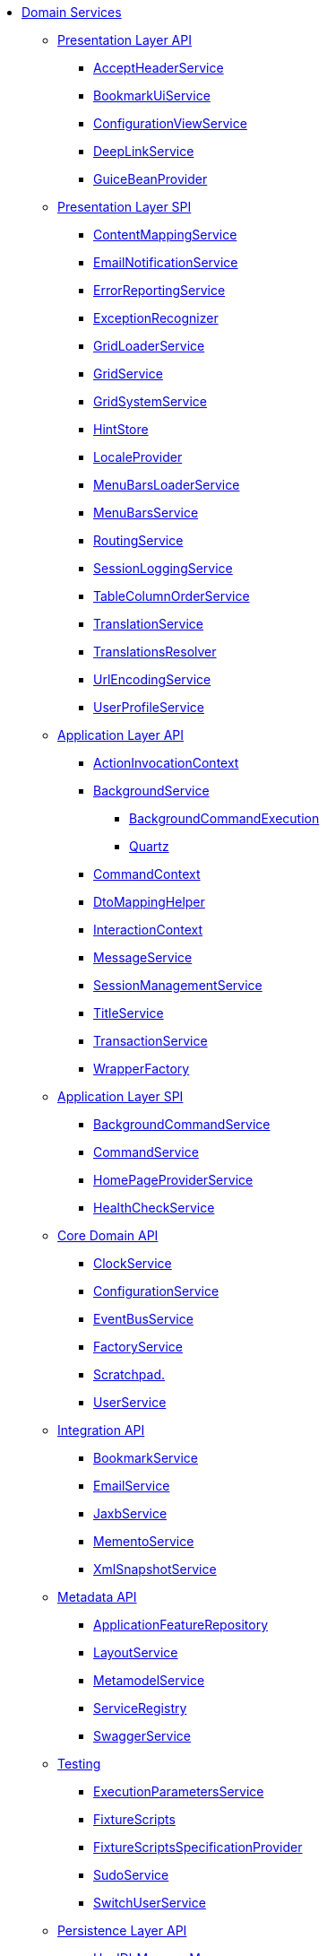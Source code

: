 * xref:refguide:applib-svc:about.adoc[Domain Services]


** xref:refguide:applib-svc:presentation-layer-api.adoc[Presentation Layer API]
*** xref:refguide:applib-svc:presentation-layer-api/AcceptHeaderService.adoc[AcceptHeaderService]
*** xref:refguide:applib-svc:presentation-layer-api/BookmarkUiService.adoc[BookmarkUiService]
*** xref:refguide:applib-svc:presentation-layer-api/ConfigurationViewService.adoc[ConfigurationViewService]
*** xref:refguide:applib-svc:presentation-layer-api/DeepLinkService.adoc[DeepLinkService]
*** xref:refguide:applib-svc:presentation-layer-api/GuiceBeanProvider.adoc[GuiceBeanProvider]



** xref:refguide:applib-svc:presentation-layer-spi.adoc[Presentation Layer SPI]
*** xref:refguide:applib-svc:presentation-layer-spi/ContentMappingService.adoc[ContentMappingService]
*** xref:refguide:applib-svc:presentation-layer-spi/EmailNotificationService.adoc[EmailNotificationService]
*** xref:refguide:applib-svc:presentation-layer-spi/ErrorReportingService.adoc[ErrorReportingService]
*** xref:refguide:applib-svc:presentation-layer-spi/ExceptionRecognizer.adoc[ExceptionRecognizer]
*** xref:refguide:applib-svc:presentation-layer-spi/GridLoaderService.adoc[GridLoaderService]
*** xref:refguide:applib-svc:presentation-layer-spi/GridService.adoc[GridService]
*** xref:refguide:applib-svc:presentation-layer-spi/GridSystemService.adoc[GridSystemService]
*** xref:refguide:applib-svc:presentation-layer-spi/HintStore.adoc[HintStore]
*** xref:refguide:applib-svc:presentation-layer-spi/LocaleProvider.adoc[LocaleProvider]
*** xref:refguide:applib-svc:presentation-layer-spi/MenuBarsLoaderService.adoc[MenuBarsLoaderService]
*** xref:refguide:applib-svc:presentation-layer-spi/MenuBarsService.adoc[MenuBarsService]
*** xref:refguide:applib-svc:presentation-layer-spi/RoutingService.adoc[RoutingService]
*** xref:refguide:applib-svc:presentation-layer-spi/SessionLoggingService.adoc[SessionLoggingService]
*** xref:refguide:applib-svc:presentation-layer-spi/TableColumnOrderService.adoc[TableColumnOrderService]
*** xref:refguide:applib-svc:presentation-layer-spi/TranslationService.adoc[TranslationService]
*** xref:refguide:applib-svc:presentation-layer-spi/TranslationsResolver.adoc[TranslationsResolver]
*** xref:refguide:applib-svc:presentation-layer-spi/UrlEncodingService.adoc[UrlEncodingService]
*** xref:refguide:applib-svc:presentation-layer-spi/UserProfileService.adoc[UserProfileService]



** xref:refguide:applib-svc:application-layer-api.adoc[Application Layer API]
*** xref:refguide:applib-svc:application-layer-api/ActionInvocationContext.adoc[ActionInvocationContext]

*** xref:refguide:applib-svc:application-layer-api/BackgroundService.adoc[BackgroundService]
**** xref:refguide:applib-svc:application-layer-api/BackgroundService/BackgroundCommandExecution.adoc[BackgroundCommandExecution]
**** xref:refguide:applib-svc:application-layer-api/BackgroundService/Quartz.adoc[Quartz]


*** xref:refguide:applib-svc:application-layer-api/CommandContext.adoc[CommandContext]
*** xref:refguide:applib-svc:application-layer-api/DtoMappingHelper.adoc[DtoMappingHelper]
*** xref:refguide:applib-svc:application-layer-api/InteractionContext.adoc[InteractionContext]
*** xref:refguide:applib-svc:application-layer-api/MessageService.adoc[MessageService]
*** xref:refguide:applib-svc:application-layer-api/SessionManagementService.adoc[SessionManagementService]
*** xref:refguide:applib-svc:application-layer-api/TitleService.adoc[TitleService]
*** xref:refguide:applib-svc:application-layer-api/TransactionService.adoc[TransactionService]
*** xref:refguide:applib-svc:application-layer-api/WrapperFactory.adoc[WrapperFactory]



** xref:refguide:applib-svc:application-layer-spi.adoc[Application Layer SPI]
*** xref:refguide:applib-svc:application-layer-spi/BackgroundCommandService.adoc[BackgroundCommandService]
*** xref:refguide:applib-svc:application-layer-spi/CommandService.adoc[CommandService]
*** xref:refguide:applib-svc:application-layer-spi/HomePageProviderService.adoc[HomePageProviderService]
*** xref:refguide:applib-svc:application-layer-spi/HealthCheckService.adoc[HealthCheckService]



** xref:refguide:applib-svc:core-domain-api.adoc[Core Domain API]
*** xref:refguide:applib-svc:core-domain-api/ClockService.adoc[ClockService]
*** xref:refguide:applib-svc:core-domain-api/ConfigurationService.adoc[ConfigurationService]
*** xref:refguide:applib-svc:core-domain-api/EventBusService.adoc[EventBusService]
*** xref:refguide:applib-svc:core-domain-api/FactoryService.adoc[FactoryService]
*** xref:refguide:applib-svc:core-domain-api/Scratchpad.adoc[Scratchpad.]
*** xref:refguide:applib-svc:core-domain-api/UserService.adoc[UserService]



** xref:refguide:applib-svc:integration-api.adoc[Integration API]
*** xref:refguide:applib-svc:integration-api/BookmarkService.adoc[BookmarkService]
*** xref:refguide:applib-svc:integration-api/EmailService.adoc[EmailService]
*** xref:refguide:applib-svc:integration-api/JaxbService.adoc[JaxbService]
*** xref:refguide:applib-svc:integration-api/MementoService.adoc[MementoService]
*** xref:refguide:applib-svc:integration-api/XmlSnapshotService.adoc[XmlSnapshotService]



** xref:refguide:applib-svc:metadata-api.adoc[Metadata API]
*** xref:refguide:applib-svc:metadata-api/ApplicationFeatureRepository.adoc[ApplicationFeatureRepository]
*** xref:refguide:applib-svc:metadata-api/LayoutService.adoc[LayoutService]
*** xref:refguide:applib-svc:metadata-api/MetamodelService.adoc[MetamodelService]
*** xref:refguide:applib-svc:metadata-api/ServiceRegistry.adoc[ServiceRegistry]
*** xref:refguide:applib-svc:metadata-api/SwaggerService.adoc[SwaggerService]



** xref:refguide:applib-svc:testing.adoc[Testing]
*** xref:refguide:applib-svc:testing/ExecutionParametersService.adoc[ExecutionParametersService]
*** xref:refguide:applib-svc:testing/FixtureScripts.adoc[FixtureScripts]
*** xref:refguide:applib-svc:testing/FixtureScriptsSpecificationProvider.adoc[FixtureScriptsSpecificationProvider]
*** xref:refguide:applib-svc:testing/SudoService.adoc[SudoService]
*** xref:refguide:applib-svc:testing/SwitchUserService.adoc[SwitchUserService]



** xref:refguide:applib-svc:persistence-layer-api.adoc[Persistence Layer API]
*** xref:refguide:applib-svc:persistence-layer-api/HsqlDbManagerMenu.adoc[HsqlDbManagerMenu]
*** xref:refguide:applib-svc:persistence-layer-api/IsisJdoSupport.adoc[JdoSupport]
*** xref:refguide:applib-svc:persistence-layer-api/MetricsService.adoc[MetricsService]
*** xref:refguide:applib-svc:persistence-layer-api/QueryResultsCache.adoc[QueryResultsCache]
*** xref:refguide:applib-svc:persistence-layer-api/RepositoryService.adoc[RepositoryService]



** xref:refguide:applib-svc:persistence-layer-spi.adoc[Persistence Layer SPI]
*** xref:refguide:applib-svc:persistence-layer-spi/AuditerService.adoc[AuditerService]
*** xref:refguide:applib-svc:persistence-layer-spi/PublisherService.adoc[PublisherService]
*** xref:refguide:applib-svc:persistence-layer-spi/UserRegistrationService.adoc[UserRegistrationService]


** xref:refguide:applib-svc:bootstrapping-spi.adoc[Bootstrapping SPI]
*** xref:refguide:applib-svc:bootstrapping-spi/ClassDiscoveryService.adoc[ClassDiscoveryService]

